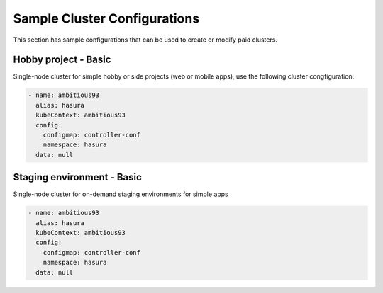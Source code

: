 Sample Cluster Configurations
=============================

This section has sample configurations that can be used to create or modify paid clusters.


Hobby project - Basic
---------------------

Single-node cluster for simple hobby or side projects (web or mobile apps), use the following cluster congfiguration:

.. code-block:: yaml

  - name: ambitious93
    alias: hasura
    kubeContext: ambitious93
    config:
      configmap: controller-conf
      namespace: hasura
    data: null


Staging environment - Basic
---------------------------
Single-node cluster for on-demand staging environments for simple apps 

.. code-block:: yaml

  - name: ambitious93
    alias: hasura
    kubeContext: ambitious93
    config:
      configmap: controller-conf
      namespace: hasura
    data: null